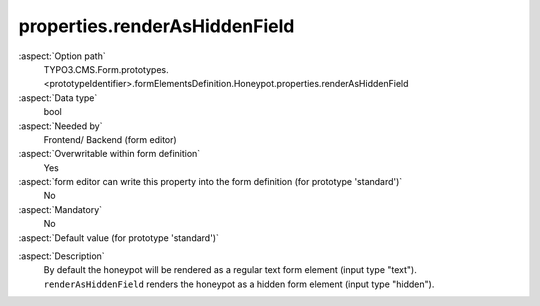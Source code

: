 properties.renderAsHiddenField
------------------------------

:aspect:`Option path`
      TYPO3.CMS.Form.prototypes.<prototypeIdentifier>.formElementsDefinition.Honeypot.properties.renderAsHiddenField

:aspect:`Data type`
      bool

:aspect:`Needed by`
      Frontend/ Backend (form editor)

:aspect:`Overwritable within form definition`
      Yes

:aspect:`form editor can write this property into the form definition (for prototype 'standard')`
      No

:aspect:`Mandatory`
      No

:aspect:`Default value (for prototype 'standard')`
      .. code-block:: yaml
         :linenos:
         :emphasize-lines: 6

         Honeypot:
           properties:
             containerClassAttribute: input
             elementClassAttribute: ''
             elementErrorClassAttribute: error
             renderAsHiddenField: false
             styleAttribute: 'position:absolute; margin:0 0 0 -999em;'

.. :aspect:`Good to know`
      ToDo

:aspect:`Description`
      By default the honeypot will be rendered as a regular text form element (input type "text"). ``renderAsHiddenField`` renders the honeypot as a hidden form element (input type "hidden").
